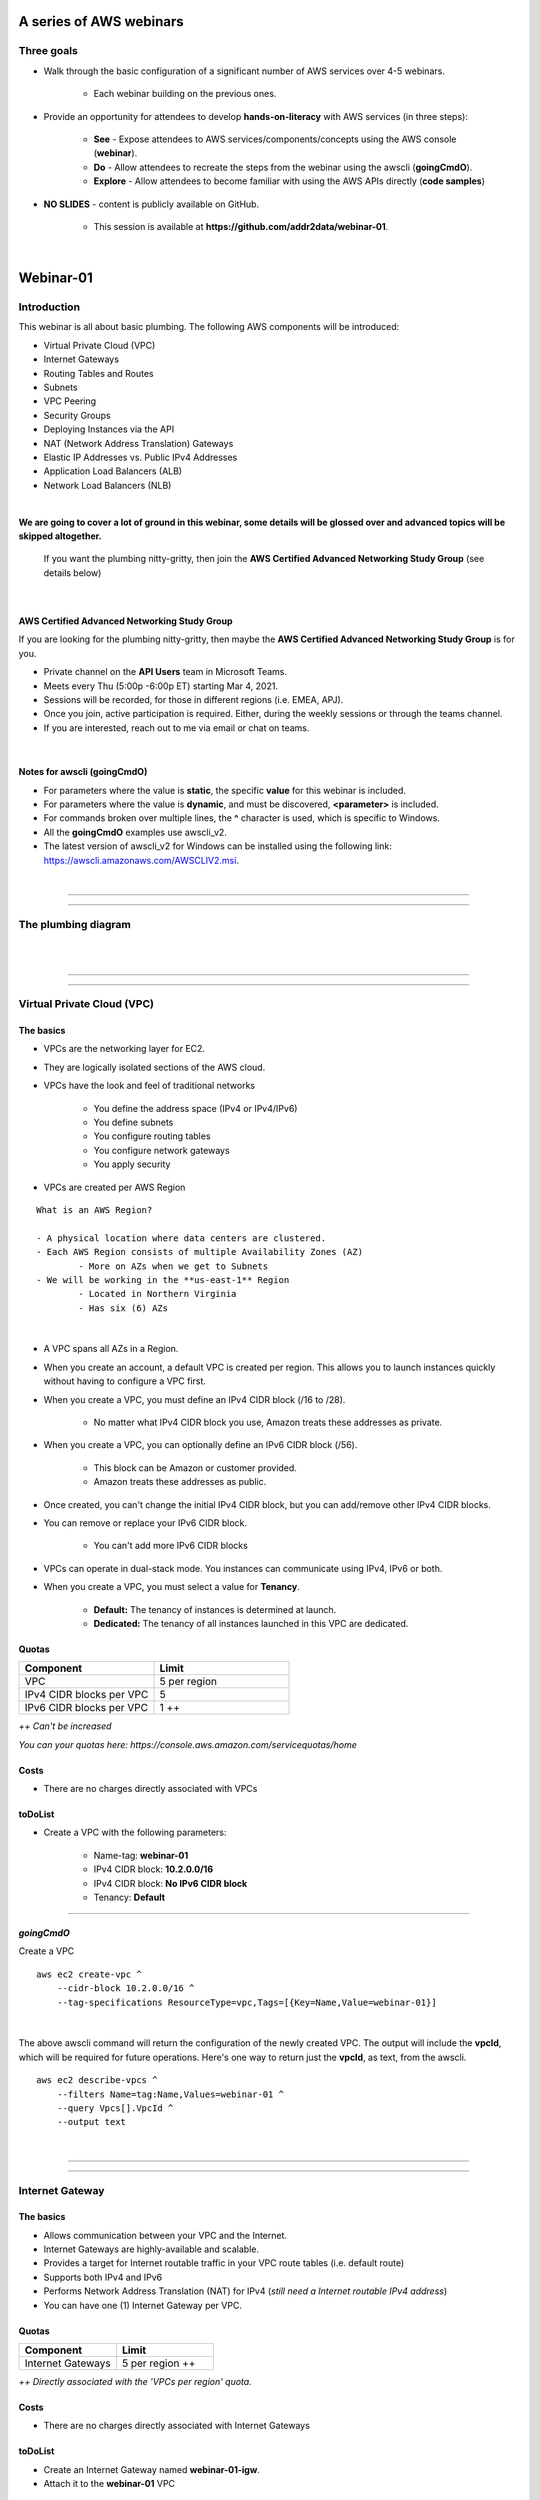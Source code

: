 A series of AWS webinars
========================

Three goals
-----------

- Walk through the basic configuration of a significant number of AWS services over 4-5 webinars.

	+ Each webinar building on the previous ones.

- Provide an opportunity for attendees to develop **hands-on-literacy** with AWS services (in three steps):

	+ **See** - Expose attendees to AWS services/components/concepts using the AWS console (**webinar**).

	+ **Do** - Allow attendees to recreate the steps from the webinar using the awscli (**goingCmdO**).

	+ **Explore** - Allow attendees to become familiar with using the AWS APIs directly (**code samples**)

- **NO SLIDES** - content is publicly available on GitHub.

	+ This session is available at **https://github.com/addr2data/webinar-01**.


|

Webinar-01
==========

Introduction
------------
This webinar is all about basic plumbing. The following AWS components will be introduced:

- Virtual Private Cloud (VPC)
- Internet Gateways
- Routing Tables and Routes
- Subnets
- VPC Peering
- Security Groups
- Deploying Instances via the API
- NAT (Network Address Translation) Gateways
- Elastic IP Addresses vs. Public IPv4 Addresses
- Application Load Balancers (ALB)
- Network Load Balancers (NLB) 

|

**We are going to cover a lot of ground in this webinar, some details will be glossed over and advanced topics will be skipped altogether.**

	| If you want the plumbing nitty-gritty, then join the **AWS Certified Advanced Networking Study Group** (see details below)

|

AWS Certified Advanced Networking Study Group
~~~~~~~~~~~~~~~~~~~~~~~~~~~~~~~~~~~~~~~~~~~~~
If you are looking for the plumbing nitty-gritty, then maybe the **AWS Certified Advanced Networking Study Group** is for you.

- Private channel on the **API Users** team in Microsoft Teams.
- Meets every Thu (5:00p -6:00p ET) starting Mar 4, 2021.
- Sessions will be recorded, for those in different regions (i.e. EMEA, APJ).
- Once you join, active participation is required. Either, during the weekly sessions or through the teams channel. 
- If you are interested, reach out to me via email or chat on teams. 

|

Notes for awscli (**goingCmdO**)
~~~~~~~~~~~~~~~~~~~~~~~~~~~~~~~~

- For parameters where the value is **static**, the specific **value** for this webinar is included.
- For parameters where the value is **dynamic**, and must be discovered, **<parameter>** is included.
- For commands broken over multiple lines, the **^** character is used, which is specific to Windows.
- All the **goingCmdO** examples use awscli_v2.
- The latest version of awscli_v2 for Windows can be installed using the following link: https://awscli.amazonaws.com/AWSCLIV2.msi.

|

****

****


The plumbing diagram
---------------------

|

.. image:: ./images/webinar_net-01.png

|

****

****

Virtual Private Cloud (VPC)
---------------------------

The basics
~~~~~~~~~~

- VPCs are the networking layer for EC2.

- They are logically isolated sections of the AWS cloud.

- VPCs have the look and feel of traditional networks

	+ You define the address space (IPv4 or IPv4/IPv6)
	+ You define subnets
	+ You configure routing tables
	+ You configure network gateways
	+ You apply security 

- VPCs are created per AWS Region

::

	What is an AWS Region?

	- A physical location where data centers are clustered.
	- Each AWS Region consists of multiple Availability Zones (AZ)
		- More on AZs when we get to Subnets
	- We will be working in the **us-east-1** Region
		- Located in Northern Virginia
		- Has six (6) AZs

|

- A VPC spans all AZs in a Region.

- When you create an account, a default VPC is created per region. This allows you to launch instances quickly without having to configure a VPC first.

- When you create a VPC, you must define an IPv4 CIDR block (/16 to /28).
	
	+ No matter what IPv4 CIDR block you use, Amazon treats these addresses as private.

- When you create a VPC, you can optionally define an IPv6 CIDR block (/56).
	
	+ This block can be Amazon or customer provided.

	+ Amazon treats these addresses as public.

- Once created, you can't change the initial IPv4 CIDR block, but you can add/remove other IPv4 CIDR blocks.

- You can remove or replace your IPv6 CIDR block.

	+ You can't add more IPv6 CIDR blocks 

- VPCs can operate in dual-stack mode. You instances can communicate using IPv4, IPv6 or both.

- When you create a VPC, you must select a value for **Tenancy**.

	+ **Default:** The tenancy of instances is determined at launch.

	+ **Dedicated:** The tenancy of all instances launched in this VPC are dedicated. 

Quotas
~~~~~~

.. list-table::
   :widths: 25, 25
   :header-rows: 0

   * - **Component**
     - **Limit**
   * - VPC
     - 5 per region
   * - IPv4 CIDR blocks per VPC
     - 5
   * - IPv6 CIDR blocks per VPC
     - 1 ++

*++ Can't be increased*

*You can your quotas here: https://console.aws.amazon.com/servicequotas/home*

Costs
~~~~~

- There are no charges directly associated with VPCs

toDoList
~~~~~~~~

- Create a VPC with the following parameters:

	+ Name-tag: **webinar-01**

	+ IPv4 CIDR block: **10.2.0.0/16**

	+ IPv4 CIDR block: **No IPv6 CIDR block**

	+ Tenancy: **Default** 

****

*goingCmdO*
~~~~~~~~~~~

Create a VPC

::

    aws ec2 create-vpc ^
        --cidr-block 10.2.0.0/16 ^
        --tag-specifications ResourceType=vpc,Tags=[{Key=Name,Value=webinar-01}]

|

The above awscli command will return the configuration of the newly created VPC. The output will include the **vpcId**, which will be required for future operations. Here's one way to return just the **vpcId**, as text, from the awscli.

::

    aws ec2 describe-vpcs ^
        --filters Name=tag:Name,Values=webinar-01 ^
        --query Vpcs[].VpcId ^
        --output text

|

****

****

Internet Gateway
-----------------

The basics
~~~~~~~~~~

- Allows communication between your VPC and the Internet.

- Internet Gateways are highly-available and scalable.

- Provides a target for Internet routable traffic in your VPC route tables (i.e. default route)

- Supports both IPv4 and IPv6

- Performs Network Address Translation (NAT) for IPv4 (*still need a Internet routable IPv4 address*)

- You can have one (1) Internet Gateway per VPC. 


Quotas
~~~~~~

.. list-table::
   :widths: 25, 25
   :header-rows: 0

   * - **Component**
     - **Limit**
   * - Internet Gateways
     - 5 per region ++

*++ Directly associated with the 'VPCs per region' quota.*

Costs
~~~~~

- There are no charges directly associated with Internet Gateways


toDoList
~~~~~~~~

- Create an Internet Gateway named **webinar-01-igw**.
- Attach it to the **webinar-01** VPC

****

*goingCmdO*
~~~~~~~~~~~

Create an Internet Gateway

::

    aws ec2 create-internet-gateway ^
        --tag-specifications ResourceType=internet-gateway,Tags=[{Key=Name,Value=webinar-01-igw}]

|

The above awscli command will return the configuration of the newly created Internet Gateway. The output will include the
**InternetGatewayId**, which will be required for future operations. Here's one way to return just the **InternetGatewayId**,
as text, from the awscli.

::

    aws ec2 describe-internet-gateways ^
        --filters Name=tag:Name,Values=webinar-01-igw ^
        --query InternetGateways[].InternetGatewayId ^
        --output text

|

Attach the Internet Gateway to a VPC.

::

    aws ec2 attach-internet-gateway ^
        --internet-gateway-id <InternetGatewayId> ^
        --vpc-id <vpcId>

|

****

****

Route Tables and Routes
-----------------------

The basics
~~~~~~~~~~

- Route Tables contain a set of Routes that determine where network traffic is directed within your VPC.

- One (1) Route Table is automatically created when you create a VPC. By default, it's the  **main** route table.

- You can create your own Route Tables.

- Subnets are associated with Route Tables, either explicitly or implicitly.

- A Route Table defines the routing for any Subnet associated with it. 

- Any Subnet not explicitly associated with a Route Table, is implicitly associated with the **main** Route Table.

- You can change which Route Table is the **main** route table.

- IPv4 and IPv6 routing is handled separately within a Route Table.

- Each Route has a **destination** and a **target**.

	+ The IPv4 default route associated with your *public* subnets, will look like this:

		+ Destination: **0.0.0.0/0**

		+ Target: **igw-xxxxxxxxxxxxxxxxx**

	+ Every Route Table has an IPv4 local Route automatically added to it, for routing IPv4 traffic within a VPC:

		+ Destination: **10.2.0.0/16** (or whatever your VPC IPv4 CIDR block is)

		+ Target: **local**

	+ If you have enabled IPv6, then every Route Table will also have an IPv6 local Route automatically added to it:

		+ Destination: **2600:1f18:a1c:b300::/56** (or whatever your VPC IPv6 CIDR block is)

		+ Target: **local**

- When a Route Table has multiple Routes, the most specific Route (longest prefix) that matches the traffic, determines how traffic is routed.

Quotas
~~~~~~

.. list-table::
   :widths: 25, 25
   :header-rows: 0

   * - **Component**
     - **Limit**
   * - Route tables per VPC
     - 200
   * - Routes per route table (non-propagated routes)
     - 50
   * - BGP advertised routes per route table (propagated routes)
     - 100 ++

*++ Propagation is beyond the scope of this webinar.*

Costs
~~~~~

- There are no charges directly associated with Route Tables


toDoList
~~~~~~~~

- Review the **main** route table.

- Add a name-tag **webinar-01-rt-private** to the main route table .

- Create a second route table, using the name-tag **webinar-01-rt-public**.

- Add a **default route** to the **webinar-01-rt-public** route table.

****

*goingCmdO*
~~~~~~~~~~~

Examine the main route table.

::

    aws ec2 describe-route-tables ^
        --filters "Name=vpc-id,Values=<vpc-id>"

|

The above awscli command will return the configuration of the automatically created Route Table. The output will include the
**RouteTableId**, which will be required for future operations. Here's one way to return just the **RouteTableId**,
as text, from the awscli.

::

    aws ec2 describe-route-tables ^
        --filters "Name=vpc-id,Values=<vpc-id>" ^
        --query RouteTables[].RouteTableId ^
        --output text

|

Add a name-tag **webinar-01-rt-private** to the **main** route table .

::

    aws ec2 create-tags ^
        --resources <route-table-id> ^
        --tags Key=Name,Value=webinar-01-rt-private

|

Create a second route table, using the name-tag **webinar-01-rt-public**

::

    aws ec2 create-route-table ^
        --vpc-id <vpc-id> ^
        --tag-specifications ResourceType=route-table,Tags=[{Key=Name,Value=webinar-01-rt-public}]

|

Add a default route to the **webinar-01-rt-public** route table.

::

    aws ec2 create-route ^
        --destination-cidr-block 0.0.0.0/0 ^
        --gateway-id <igw-id> ^
        --route-table-id <rtb-id>

|

****

****

Subnets
-------

The basics
~~~~~~~~~~

- When you create a Subnet in a VPC:

	+ You must specify an AZ within the associated Region.

	+ You must specify a IPv4 CIDR block within the IPv4 CIDR block of the VPC.

	+ If the VPC has an IPv6 CIDR block defined, then you can optionally define an IPv6 CIDR block for the Subnet

::

	What is an AWS Availability Zone (AZ)?

	- An AZ consists of one or more data centers
	- These data centers have redundant power, networking and connectivity.
	- AZs are physically separated by many kilometers. 
	- Customers who operate applications across AZs are able to achieve higher levels of availability.
	- The two (2) AZs that we will use during this webinar are us-east-1a and us-east-1b

|

- Each Subnet has five (5) addresses reserved from its IPv4 CIDR block.

	+ For example, our Subnets will use IPv4 CIDR blocks with a prefix length of **/23**, which results in **512** possible IPv4 addresses, but only **507** IPv4 addresses will be available for use.

	+ The reserved addresses are as follows:

		+ base + 0: Network address

		+ base + 1: Reserved by AWS (VPC router)

		+ base + 2: Reserved by AWS (VPC base + 2 is DNS server, but base + 2 is also reserved in each subnet)

		+ base + 3: Reserved by AWS (future use)

		+ last: Broadcast address

- If traffic for a particular Subnet can be routed to an Internet Gateway (based on the Route Table association), then it is considered to be a *public* subnet.

- For an Instance on a *public* subnet to communicate over the Internet with IPv4, it must have a *Public IPv4 address* or an *Elastic IP address*.

	+ More on *Public IPv4 addresses* and *Elastic IP addresses* later  

- Subnets have a setting called **Auto-assign IPv4**, which can be enabled/disabled. If this setting is enabled for a subnet:

	+ Instances launched in that Subnet will be assigned a *Public IPv4 address*, unless overridden during Instance launch. 

- For an Instance on a *public* subnet to communicate over the Internet with IPv6, it must have an IPv6 address.

- If traffic for a particular Subnet can not be routed to an Internet Gateway (based on the Route Table association), then it is considered to be a *private* subnet.

Quotas
~~~~~~

.. list-table::
   :widths: 25, 25
   :header-rows: 0

   * - **Component**
     - **Limit**
   * - Subnets per VPC
     - 200

Costs
~~~~~

- There are no charges directly associated with Subnets

toDoList
~~~~~~~~

- Create four (4) subnets using the following parameters:

.. list-table::
   :widths: 25, 25, 25
   :header-rows: 0

   * - **Name-tag**
     - **Availability Zone**
     - **IPv4 CIDR**
   * - `webinar-01-sub-private-01`
     - `us-east-1a`
     - `10.2.0.0/23`
   * - `webinar-01-sub-private-02`
     - `us-east-1b`
     - `10.2.2.0/23`
   * - `webinar-01-sub-public-01`
     - `us-east-1a`
     - `10.2.128.0/23`
   * - `webinar-01-sub-public-02`
     - `us-east-1b`
     - `10.2.130.0/23`

|

- Review the four (4) subnets that we just created.

- Associate **webinar-01-sub-public-01** and **webinar-01-sub-public-02** with **webinar-01-rt-public**

- Review the associations in **webinar-01-rt-public**

****

*goingCmdO*
~~~~~~~~~~~

Create four (4) subnets

::

    aws ec2 create-subnet ^
        --cidr-block 10.2.0.0/23 ^
        --vpc-id <vpcId> ^
        --availability-zone us-east-1a ^
        --tag-specifications ResourceType=subnet,Tags=[{Key=Name,Value=webinar-01-sub-private-01}]

    aws ec2 create-subnet ^
        --cidr-block 10.2.2.0/23 ^
        --vpc-id <vpcId> ^
        --availability-zone us-east-1b ^
        --tag-specifications ResourceType=subnet,Tags=[{Key=Name,Value=webinar-01-sub-private-02}]

    aws ec2 create-subnet ^
        --cidr-block 10.2.128.0/23 ^
        --vpc-id <vpcId> ^
        --availability-zone us-east-1a ^
        --tag-specifications ResourceType=subnet,Tags=[{Key=Name,Value=webinar-01-sub-public-01}]

    aws ec2 create-subnet ^
        --cidr-block 10.2.130.0/23 ^
        --vpc-id <vpcId> ^
        --availability-zone us-east-1b ^
        --tag-specifications ResourceType=subnet,Tags=[{Key=Name,Value=webinar-01-sub-public-02}]

|

Review the the four (4) subnets created above.

::

    aws ec2 describe-subnets ^
        --filters "Name=vpc-id,Values=<vpc-id>"

|

Show the **Name** and **SubnetId** of the four (4) Subnets in a table.

::

    aws ec2 describe-subnets ^
        --filters "Name=vpc-id,Values=<vpcId>" ^
        --query "Subnets[*].{name: Tags[?Key=='Name'] | [0].Value, Id: SubnetId}" ^
        --output table --color off

    -----------------------------------------------------------
    |                     DescribeSubnets                     |
    +---------------------------+-----------------------------+
    |            Id             |            name             |
    +---------------------------+-----------------------------+
    |  subnet-06d45e8022909b538 |  webinar-01-sub-private-01  |
    |  subnet-0a89f3ebc7a958154 |  webinar-01-sub-public-02   |
    |  subnet-057041e32aad58f18 |  webinar-01-sub-private-02  |
    |  subnet-085968550caaec8d7 |  webinar-01-sub-public-01   |
    +---------------------------+-----------------------------+

|

Associate **webinar-01-sub-public-01** and **webinar-01-sub-public-02** with **webinar-01-rt-public**

::

    aws ec2 associate-route-table ^
        --route-table-id <RouteTableId> ^
        --subnet-id <SubnetId>

|

Review the associations in **webinar-01-rt-public**.

::

    aws ec2 describe-route-tables ^
        --filters "Name=vpc-id,Values=vpc-0728135c72ee58885"

|

****

****

VPC peering
-----------

The basics
~~~~~~~~~~

- Allows you to create a network connection (VPC peering connection) between two VPCs.

- Traffic can be routed between VPCs, using private IPv4 address or IPv6 addresses.

- A VPC peering connection can be created between:

	+ Two VPCs in the same AWS account

	+ Two VPCs in different AWS accounts

	+ Two VPCs in different Regions (aka inter-region VPC peering connection).


Quotas
~~~~~~

.. list-table::
   :widths: 25, 25
   :header-rows: 0

   * - **Component**
     - **Limit**
   * - Active VPC peering connections per VPC
     - 50
   * - Outstanding VPC peering connection requests
     - 25
   * - Expiry time for an unaccepted VPC peering connection request
     - 168 hours (1 week)


Costs
~~~~~

- There are no charges directly associated with VPC peering.


toDoList
~~~~~~~~

- Create a VPC peering connection named **webinar-01-pcx** between **webinar-01** (requester) and **addr2data** VPCs (acceptor).

- Accept the VPC peering connection

- Add the following route to **webinar-01-rt-public**

.. list-table::
   :widths: 25, 25
   :header-rows: 0

   * - **Destination**
     - **Target**
   * - `10.0.0.0/16`
     - `<VpcPeeringConnectionId>`

- Add the following route to **webinar-01-rt-private**

.. list-table::
   :widths: 25, 25
   :header-rows: 0

   * - **Destination**
     - **Target**
   * - `10.0.0.0/16`
     - `<VpcPeeringConnectionId>`

- Add the following route to **addr2data-rt-public**

.. list-table::
   :widths: 25, 25
   :header-rows: 0

   * - **Destination**
     - **Target**
   * - `10.2.0.0/16`
     - `<VpcPeeringConnectionId>`

****

*goingCmdO*
~~~~~~~~~~~

Create a VPC peering connection between **webinar-01** (requester) and **addr2data** (acceptor)

::

    aws ec2 create-vpc-peering-connection ^
        --peer-vpc-id <vpcId> ^
        --vpc-id <vpcId> ^
        --tag-specifications ResourceType=vpc-peering-connection,Tags=[{Key=Name,Value=webinar-01-peerlink}]

|

Accept the VPC peering connection

::

    aws ec2 accept-vpc-peering-connection ^
        --vpc-peering-connection-id <VpcPeeringConnectionId>

|

Add the following route to **webinar-01-rt-public**

::

    aws ec2 create-route ^
        --destination-cidr-block 10.0.0.0/16 ^
        --gateway-id <VpcPeeringConnectionId> ^
        --route-table-id <RouteTableId>

|

Add the following route to **webinar-01-rt-private**

::

    aws ec2 create-route ^
        --destination-cidr-block 10.0.0.0/16 ^
        --gateway-id <VpcPeeringConnectionId> ^
        --route-table-id <RouteTableId>

|

Add the following route to **addr2data-rt-public**

::

    aws ec2 create-route ^
        --destination-cidr-block 10.2.0.0/16 ^
        --gateway-id <VpcPeeringConnectionId> ^
        --route-table-id <RouteTableId>

|

****

****

How's the plumbing going, so far
--------------------------------

|

.. image:: ./images/webinar_net-02.png

|

Security Groups
---------------

The basics
~~~~~~~~~~

- Security Groups act as a virtual firewall for resources (e.g. EC2 Instances).

	+ Inbound rules control the incoming traffic to your instance.

	+ Outbound rules control the outgoing traffic from your instance.

- You only specify allow rules (implicit deny all)

- Security groups are stateful
  
    + If an outbound request is allowed, then the response is allowed, regardless of inbound security group rules.

    + If an inbound request is allowed, then the response is allowed, regardless of outbound rules

- A newly created security group, has no inbound rules.

- By default, a security group has an outbound rule that allows all outbound traffic.

- When you launch an Instance in a VPC, you specify one or more security groups from that VPC.

	+ If you don't, then the default security group will be used.

- You filter traffic based on protocol and port number(s). 

- You can modify the rules in a Security Group at any time.

- New and modified rules are automatically applied to all resourcses that are associated with the security group.

Quotas
~~~~~~

.. list-table::
   :widths: 25, 25
   :header-rows: 0

   * - **Component**
     - **Limit**
   * - VPC security groups per Region
     - 2500
   * - Inbound rules per security group
     - 60 (1,2,4)
   * - Outbound rules per security group
     - 60 (1,2,4)
   * - Security groups per network interface
     - 5 (1,3,4)

- *(1) This quota is enforced separately for IPv4 and IPv6*

- *(2) Referencing another security counts as one rule*

- *(3) The maximum is 16*

- *(4) The quota for security groups per network interface multiplied by the quota for rules per security group cannot exceed 1000*

Costs
~~~~~

- There are no charges directly associated with Security Groups

|

****

****

Instances
~~~~~~~~~

The basics
~~~~~~~~~~

- Reasonable coverage of EC2 Instances would require an entire webinar.

- Let it suffice to say that Instances are virtual machines.

Quotas
~~~~~~

.. list-table::
   :widths: 25, 25
   :header-rows: 0

   * - **Component**
     - **Limit**
   * - Network interfaces per instance
     - Varies per Instance Type (1,2)
   * - Network interfaces per Region
     - 5000

- *(1) For Instance Type t2.micro the limit is 2*

- *(2) For Instance Type t2.medium the limit is 3*

Costs
~~~~~

- Charges for Instances are based on multiple factors, including pricing model, OS, Instance Type.

	+ jumpHost (On-demand, Windows, t2.medium ): **$0.0644** per hour
	
	+ cfgHost (On-demand, Linux, t2.medium ): **$0.0464** per hour

	+ web (On-demand, Linux, t2.micro): **$0.0116** per hour

	+ EBS (General Purpose SSD - gp2): **$0.10** per GB-month 


|

****

****

Test Connectivity
-----------------

The basics
~~~~~~~~~~

- We will deploy one (1) Instance to **webinar-01-sub-private-01** and test connectivity.

- We will use the **webservers.py** script.

	+ Uses **boto3** (AWS SDK for Python)

|

What parameters does **webservers.py** take?

.. image:: ./images/webserver_cmd-01.png

|

Before we run **webserver.py**, let's examine the **<cfgfile>** that will be used.

	+ **cfg-private.yml**

.. image:: ./images/cfg-private.png

|

Here is a summary of what **webservers.py create cfg-private.yml** will do.

- Create a security group named **webinar-01-sg-web-private**

- Add an ingress rule to **webinar-01-sg-web-private** that allows **SSH** traffic from **10.0.0.0/16** and **10.2.0.0/16** 

- Launch a single instance, using the following parameters:

	+ AMI: **base_webserver** (a simple web server starts on boot - port 5000)
	
	+ Network: **webinar-01**
	
	+ Subnet: **webinar-01-sub-private-01**
	
	+ Security Groups: **webinar-01-sg-web-private**
	
	+ Tags: *Key* = **Name**, *Value* = **web-private**

- Write some details to **results_file** (private.json).

|

Let's examine **private.json**.

.. image:: ./images/private-json.png

|



toDoList
~~~~~~~~

- From **jumpHost**, run the following command to create the Security Group and the Instance.

::

	python webservers.py create cfg-private.yml


- From **jumpHost**, run the following command to connect to **web-private** via SSH.

::

	python webservers.py connect private.json


- From **jumpHost**, run the following command to browse to http://**<web-private>**:5000.

::

	python webservers.py connect private.json --browser

|

Where is the plumbing broken?

.. image:: ./images/webinar_net-03a.png

|


- Add a rule to allow TCP 5000 from **10.0.0.0/16** and **10.2.0.0/16** to security group **webinar-01-sg-web-private**

|

- From **jumpHost**, run the following command to browse to **http://<web-private>:5000**.


::

	python webservers.py connect private.json --browser

- From **web-private**, run the following command.

::

	ping www.google.com

|

Where is the plumbing broken?

.. image:: ./images/webinar_net-03b.png

|

*goingCmdO*
~~~~~~~~~~~

Create a security group.

::

    aws ec2 create-security-group ^
        --group-name webinar-01-sg-web-private ^
        --description "Allow SHH from anywhere" --vpc-id <vpc-id>

|

Add a rule to the security group to allow SSH from **10.0.0.0/16**.

::

    aws ec2 authorize-security-group-ingress ^
        --group-id <GroupId> ^
        --protocol tcp ^
        --port 22 ^
        --cidr 10.0.0.0/16

|

Add a rule to the security group to allow SSH from **10.2.0.0/16**.

::

    aws ec2 authorize-security-group-ingress ^
        --group-id <GroupId> ^
        --protocol tcp ^
        --port 22 ^
        --cidr 10.2.0.0/16

|

Launch a single instance.

::

    aws ec2 run-instances ^
        --image-id ami-0090f21784e1f13dd ^
        --instance-type t2.micro ^
        --key-name web-private ^
        --subnet-id <SubnetId> ^
        --security-group-ids <GroupId> ^
        --tag-specifications ResourceType=instance,Tags=[{Key=Name,Value=web-public}]

|

Add a rule to the security group to allow TCP port 5000 from **10.0.0.0/16**.

::

    aws ec2 authorize-security-group-ingress ^
        --group-id <GroupId> ^
        --protocol tcp ^
        --port 5000 ^
        --cidr 10.0.0.0/16

|

Add a rule to the security group to allow TCP port 5000 from **10.2.0.0/16**.

::

    aws ec2 authorize-security-group-ingress ^
        --group-id <GroupId> ^
        --protocol tcp ^
        --port 5000 ^
        --cidr 10.2.0.0/16

|

****

****

Elastic IP addresses vs. Public IPv4 addresses
----------------------------------------------

The basics
~~~~~~~~~~

- Both **Elastic IP addresses** and **Public IPv4 addresses** are static, Internet routable IPv4 addresses.

- What are the differences?

	+ Elastic IP addresses are allocated to your AWS account. Public IPv4 addresses are not.

	+ Elastic IP addresses are yours until you release them. Public IPv4 addresses are released back to AWS after use.

	+ Elastic IP addresses are allocated and associated though the console, awscli or EC2 API. Public IPv4 addresses are associated automatically at Instance Launch, when **Auto-assign IPv4** is set at the Instance or Subnet level.

	+ Elastic IP addresses can be disassociated from one resource, and then associated with a different resource. Public IPv4 addresses cannot.

- Cannot use **Auto-assign IPv4** if you have more than one network interface

Quotas
~~~~~~

.. list-table::
   :widths: 25, 25
   :header-rows: 0

   * - **Component**
     - **Limit**
   * - Elastic IP addresses per Region
     - 5

Costs
~~~~~

- There is no charge for **Elastic IP addresses** or **Public IPv4 addresses** that are in use.

- There is a charges of **$0.005** per hour for Elastic IP address that allocated, but not in use by a running Instance. 

toDoList
~~~~~~~~

- Allocate an Elastic IP address


*goingCmdO*
~~~~~~~~~~~

::

    aws ec2 allocate-address ^
        --domain vpc

|

****

****

Nat Gateway
-----------

The basics
~~~~~~~~~~

- NAT (Network Address Translation) Gateways allow instances on a *private* subnet to connect to the Internet or other AWS services, but prevent the Internet from initiating a connection with those instances.

- NAT gateways are not supported for IPv6 traffic

	+  Egress-only Internet Gateways can be used instead.

- When you create a NAT gateway, you specify the *public* subnet in which the NAT gateway will reside. 

- You must also specify an Elastic IP address to associate with the NAT gateway when you create it.

- The Elastic IP address cannot be changed after you associate it with the NAT Gateway.

- After you've created a NAT gateway, you must update the route table associated with one or more of your private subnets to point internet-bound traffic to the NAT gateway.

- Each NAT gateway is created in a specific Availability Zone and implemented with redundancy in that zone.

- A NAT gateway supports 5 Gbps of bandwidth and automatically scales up to 45 Gbps.

    + If you require more, distribute the workload by using multiple *private* Subnets and multiple NAT gateways.

- You can associate exactly one Elastic IP address with a NAT gateway.

- A NAT gateway supports the following protocols: TCP, UDP, and ICMP.

- You cannot associate a Security Group with a NAT gateway.

- You can use a Network ACL to control the traffic to and from the subnet in which the NAT gateway is located. NAT gateways use ports 1024–65535.

- You cannot route traffic to a NAT gateway through a VPC peering connection, a Site-to-Site VPN connection, or AWS Direct Connect.

- A NAT gateways support up to 55,000 simultaneous connections to each unique destination.

    + Simultaneously equates to per minute, so approximately 900 connections per second to a single destination.


Quotas
~~~~~~

.. list-table::
   :widths: 25, 25
   :header-rows: 0

   * - **Component**
     - **Limit**
   * - NAT gateways per Availability Zone
     - 5

Costs
~~~~~

- You are billed **$0.045** per hour for a NAT Gateway.

- You are billed **$0.045** per GB for data processed by a NAT Gateway.

toDoList
~~~~~~~~

- Deploy NAT Gateway named **webinar-01-nat**

- Let's review the current plumbing configuration, while the NAT Gateway deploys

.. image:: ./images/webinar_net-04.png

|

- Add a default route to the **webinar-01-rt-private** route table, using the NAT gateway as the target.

- From **web-private**, run the following command.

::

	ping www.google.com


*goingCmdO*
~~~~~~~~~~~

::

    aws ec2 create-nat-gateway ^
        --allocation-id <AllocationId> ^
        --subnet-id <SubnetId>

|

Add a default route to the **webinar-01-rt-private** route table, using the NAT gateway as the taget.

::

    aws ec2 create-route ^
        --destination-cidr-block 0.0.0.0/0 ^
        --nat-gateway-id <NatGatewayId> ^
        --route-table-id <RouteTableId>

|

****

****

Load Balancers
--------------

The basics (the very basics)
~~~~~~~~~~~~~~~~~~~~~~~~~~~~

- Application Load Balancers (ALB) operate at layer 7. Network Load Balancers (NLB) operate at layer 4.

- ALBs work with HTTP and HTTPS traffic. NLBs work with TCP and UDP traffic.

- Both support TLS offloading.

- Both support sticky sessions.

- Both support dual-stack (IPv4/IPv6) - Internet-facing only.

    +  NLB support for dual-stack started in Nov 2020.

- ALBs support Security Groups. NLBs do not.

- ALBs must operate across at least two (2) AZs. NLBs don't have this requirement.

- NLBs provide lower latency.

Quotas (Regional)
~~~~~~~~~~~~~~~~~

.. list-table::
   :widths: 25, 25
   :header-rows: 0

   * - **Component**
     - **Limit**
   * - Load balancers per Region
     - 50
   * - Target groups per Region
     - 3000
   * - ENIs per VPC (NLB)
     - 300


Quotas (Load balancer)
~~~~~~~~~~~~~~~~~~~~~~

.. list-table::
   :widths: 25, 25
   :header-rows: 0

   * - **Component**
     - **Limit**
   * - Listeners per load balancer
     - 50
   * - Targets per load balancer (NLB)
     - 3000
   * - [Cross-zone load balancing disabled] Targets per Availability Zone per load balancer (NLB)
     - 500
   * - [Cross-zone load balancing enabled] Targets per load balancer (NLB)
     - 500
   * - Targets per load balancer (ALB)
     - 1000
   * - Target groups per load balancer (ALB)
     - 100
   * - Subnets per Availability Zone per load balancer
     - 1
   * - Security groups per load balancer (ALB)
     - 5
   * - Rules per load balancer (not counting default rules) (ALB)
     - 100
   * - Certificates per load balancer (not counting default certificates)
     - 25

Quotas (Target groups)
~~~~~~~~~~~~~~~~~

.. list-table::
   :widths: 25, 25
   :header-rows: 0

   * - **Component**
     - **Limit**
   * - Load balancers per target group
     - 1
   * - Targets per target group
     - 1000

Costs
~~~~~

- Load balancer charges (NLB and ALB)

	+ $0.0225 per Application Load Balancer-hour (or partial hour)

- LCU charges (ALB)

	+ $0.008 per LCU-hour (or partial hour)

- NLCU charges (NLB)

	+ $0.006 per NLCU-hour (or partial hour)


toDoList
~~~~~~~~

- From **jumpHost**, run the following command to create a Security Group and four (4) Instances.

::

	python webservers.py create cfg-public.yml

|

- Let's examine the Security Group that was created **webinar-01-sg-web-public**.

|

- From **jumpHost**, run the following command to browse to **http://<web-public>:5000** for all four (4) Instances.

::

	python webservers.py connect public.json --browser

|


- Create an Application Load-balancer with the following settings

	+ Basic Configuration

		+ name: **webinar-01-lb-app**

		+ Scheme: **internet-facing**

		+ IP address type: **ipv4**

	+ Listeners

		+ Load Balancer Protocol: **HTTP**

		+ Load Balancer Port: **5000**

	+ Availability Zones

		+ VPC: **webinar-01**

		+ Availability Zones

			us-east-1a: **webinar-01-sub-public-01**

			us-east-1b: **webinar-01-sub-public-02**

	+ Configure Security Groups

		+ Assign a security group: **Create a new security group**

		+ Security group name: **webinar-01-sg-lb-app**

		+ Description : **Security group for application load Balancer**

		+ Rule

			Type: **Custom TCP Rule**

			Protocol: **TCP**

			Port Range: **5000**

			Source: **Custom 0.0.0.0/0**

	+ Configure Routing

		+ Target group

			Target group: **New target group**

			Name: **webinar-01-tg-app**

			Target type: **Instance**

			Protocol: **HTTP**

			Port: **5000**

			Protocol version: **HTTP1**

		+ Health checks

			Protocol: **HTTP**

			Path: **/**

	+ Register Targets

		+ Instances

			Select the four (4) **web-public** Instances

			Click **Add to registered**

|

- From Load Balancer details page, copy the **DNS name**

|

- From **jumpHost**, browse to **http://<dns name>:5000**. Click refresh until you have hit all four (4) **web-public** Instances.

|

- From Load Balancer details page, select **Listeners**. Review the **Listener**

|

- Under **Rules**, click on **webinar-01-tg-app** to take you to the **Target Group**.

|

- Review the **Group details** tab.

|

- Select the **Targets** tab and make sure all four (4) **web-public** Instances show **healthy**

****

- Create an Network Load-balancer with the following settings

	+ Basic Configuration

		+ name: **webinar-01-lb-net**

		+ Scheme: **internet-facing**

		+ IP address type: ipv4

	+ Listeners

		+ Load Balancer Protocol: **TCP**

		+ Load Balancer Port: **5000**

	+ Availability Zones

		+ VPC: **webinar-01**

		+ Availability Zones

			us-east-1a: **webinar-01-sub-public-01**

			us-east-1b: **webinar-01-sub-public-02**

	+ Configure Routing

		+ Target group

			Target group: **New target group**

			Name: **webinar-01-tg-net**

			Target type: **Instance**

			Protocol: **TCP**

			Port: **5000**

		+ Health checks

			Protocol: **TCP**

	+ Register Targets

		+ Instances

			Select the four (4) **web-public** Instances

			Click **Add to registered**

|

- From Load Balancer details page, select **webinar-01-lb-net** and copy the **DNS name**.

|

- From **jumpHost**, attempt to browse to **http://<dns name>:5000**.

|

- Discuss why it didn't work.

|

- Add a rule to allow **TCP 5000** from **0.0.0.0/0** to security group **webinar-01-sg-web-public**.

|

- From **jumpHost**, browse to **http://<dns name>:5000** and click refresh several times.

|

- Discuss why it doesn't hit all four (4) targets.

|

- From Load Balancer details page, select **webinar-01-lb-net** and under **Actions**, select **Edit attributes**. Enable **Cross-zone load balancing**.

|

- Wait a few minutes, then from **jumpHost**, browse to **http://<dns name>:5000** and click refresh several times.

|

*goingCmdO*
~~~~~~~~~~~

- Application Load Balancer

::

    aws elbv2 create-load-balancer ^
        --name webinar-01-lb-app ^
        --scheme internet-facing ^
        --type application ^
        --ip-address-type ipv4 ^
        --subnets <SubnetId> <SubnetId> ^
        --security-groups <SecurityGroupId>

|

::

    aws elbv2 create-target-group ^
        --name webinar-01-tg-app ^
        --protocol HTTP ^
        --port 5000 ^
        --vpc-id <VpcId>

|

::

    aws elbv2 register-targets ^
        --target-group-arn <loadbalancer-arn> ^
        --targets Id=<InstanceId> Id=<InstanceId> Id=<InstanceId> Id=<InstanceId>

|

::

    aws elbv2 create-listener ^
        --load-balancer-arn <loadbalancer-arn> ^
        --protocol HTTP ^
        --port 5000 ^
        --default-actions Type=forward,TargetGroupArn=<target-group-arn>

|

- Network Load Balancer

::

    aws elbv2 create-load-balancer ^
        --name ex-006-net-lb ^
        --scheme internet-facing ^
        --type network ^
        --ip-address-type ipv4 ^
        --subnets <SubnetId> <SubnetId>

|

::

    aws elbv2 create-target-group ^
        --name ex-006-tg-net-lb ^
        --protocol TCP ^
        --port 5000 ^
        --vpc-id <VpcId>

|

::

    aws elbv2 register-targets ^
        --target-group-arn <loadbalancer-arn> ^
        --targets Id=<InstanceId> Id=<InstanceId> Id=<InstanceId> Id=<InstanceId>

|

::

    aws elbv2 create-listener ^
        --load-balancer-arn <loadbalancer-arn> ^
        --protocol TCP ^
        --port 5000 ^
        --default-actions Type=forward,TargetGroupArn=<target-group-arn>

|

****

****

The plumbing job is complete.
-----------------------------

|

.. image:: ./images/webinar_net-01.png

